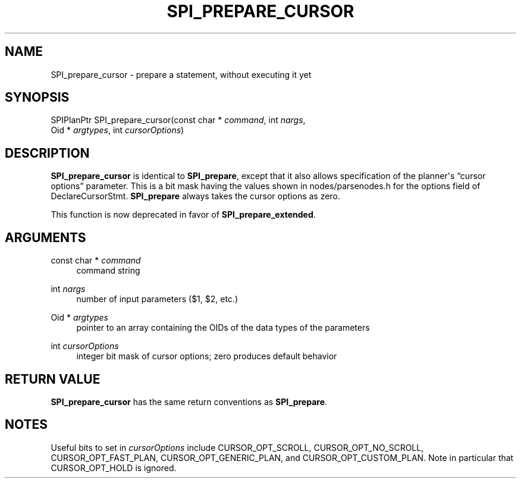 '\" t
.\"     Title: SPI_prepare_cursor
.\"    Author: The PostgreSQL Global Development Group
.\" Generator: DocBook XSL Stylesheets vsnapshot <http://docbook.sf.net/>
.\"      Date: 2023
.\"    Manual: PostgreSQL 14.7 Documentation
.\"    Source: PostgreSQL 14.7
.\"  Language: English
.\"
.TH "SPI_PREPARE_CURSOR" "3" "2023" "PostgreSQL 14.7" "PostgreSQL 14.7 Documentation"
.\" -----------------------------------------------------------------
.\" * Define some portability stuff
.\" -----------------------------------------------------------------
.\" ~~~~~~~~~~~~~~~~~~~~~~~~~~~~~~~~~~~~~~~~~~~~~~~~~~~~~~~~~~~~~~~~~
.\" http://bugs.debian.org/507673
.\" http://lists.gnu.org/archive/html/groff/2009-02/msg00013.html
.\" ~~~~~~~~~~~~~~~~~~~~~~~~~~~~~~~~~~~~~~~~~~~~~~~~~~~~~~~~~~~~~~~~~
.ie \n(.g .ds Aq \(aq
.el       .ds Aq '
.\" -----------------------------------------------------------------
.\" * set default formatting
.\" -----------------------------------------------------------------
.\" disable hyphenation
.nh
.\" disable justification (adjust text to left margin only)
.ad l
.\" -----------------------------------------------------------------
.\" * MAIN CONTENT STARTS HERE *
.\" -----------------------------------------------------------------
.SH "NAME"
SPI_prepare_cursor \- prepare a statement, without executing it yet
.SH "SYNOPSIS"
.sp
.nf
SPIPlanPtr SPI_prepare_cursor(const char * \fIcommand\fR, int \fInargs\fR,
                              Oid * \fIargtypes\fR, int \fIcursorOptions\fR)
.fi
.SH "DESCRIPTION"
.PP
\fBSPI_prepare_cursor\fR
is identical to
\fBSPI_prepare\fR, except that it also allows specification of the planner\*(Aqs
\(lqcursor options\(rq
parameter\&. This is a bit mask having the values shown in
nodes/parsenodes\&.h
for the
options
field of
DeclareCursorStmt\&.
\fBSPI_prepare\fR
always takes the cursor options as zero\&.
.PP
This function is now deprecated in favor of
\fBSPI_prepare_extended\fR\&.
.SH "ARGUMENTS"
.PP
const char * \fIcommand\fR
.RS 4
command string
.RE
.PP
int \fInargs\fR
.RS 4
number of input parameters ($1,
$2, etc\&.)
.RE
.PP
Oid * \fIargtypes\fR
.RS 4
pointer to an array containing the
OIDs of the data types of the parameters
.RE
.PP
int \fIcursorOptions\fR
.RS 4
integer bit mask of cursor options; zero produces default behavior
.RE
.SH "RETURN VALUE"
.PP
\fBSPI_prepare_cursor\fR
has the same return conventions as
\fBSPI_prepare\fR\&.
.SH "NOTES"
.PP
Useful bits to set in
\fIcursorOptions\fR
include
CURSOR_OPT_SCROLL,
CURSOR_OPT_NO_SCROLL,
CURSOR_OPT_FAST_PLAN,
CURSOR_OPT_GENERIC_PLAN, and
CURSOR_OPT_CUSTOM_PLAN\&. Note in particular that
CURSOR_OPT_HOLD
is ignored\&.
